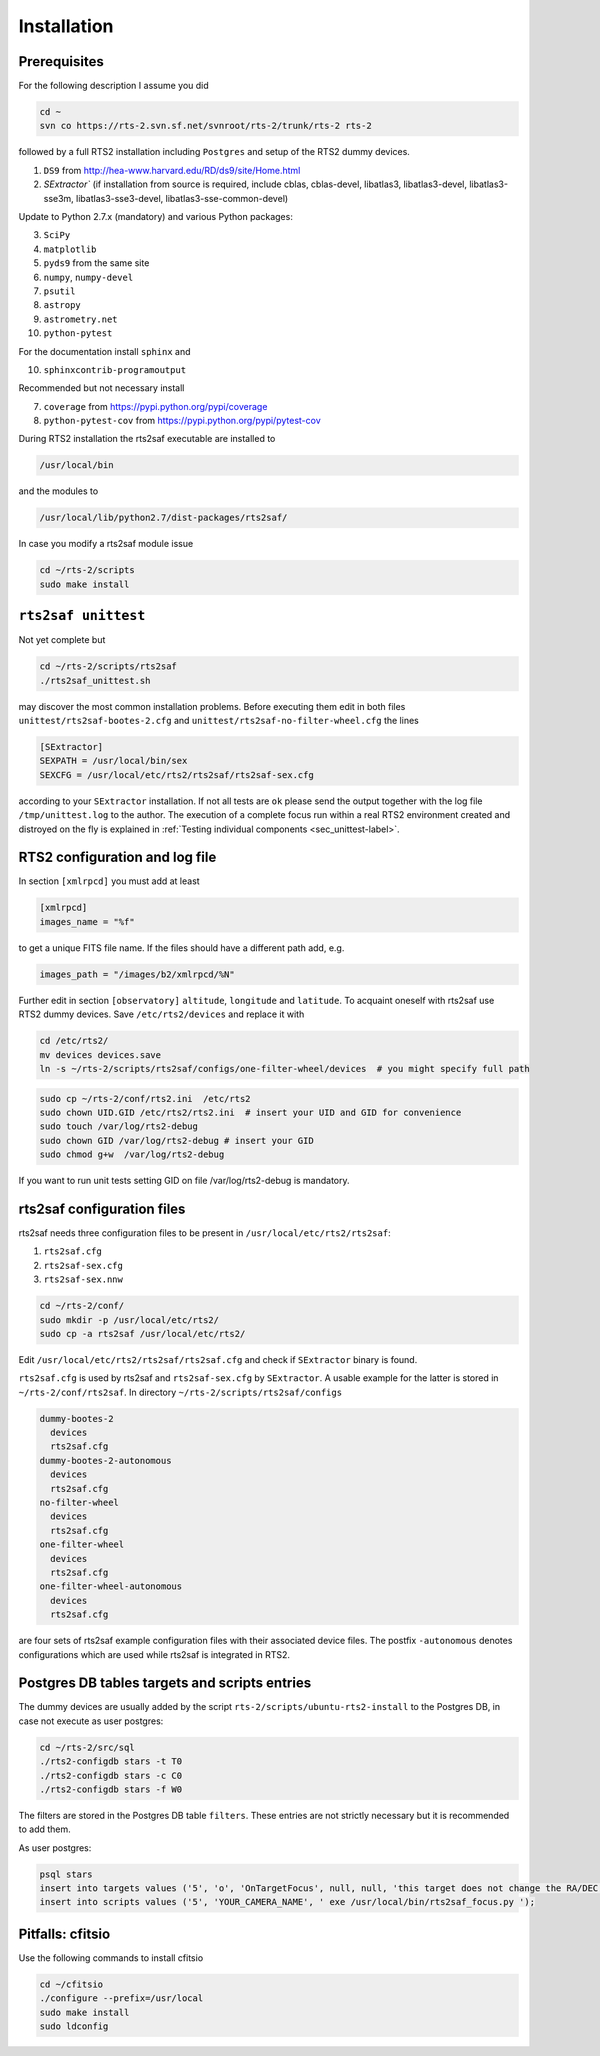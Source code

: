 .. _sec_installation-label:

Installation
============

Prerequisites
-------------

For the following description I assume you did

.. code-block:: bash

  cd ~
  svn co https://rts-2.svn.sf.net/svnroot/rts-2/trunk/rts-2 rts-2

followed by a full RTS2 installation including ``Postgres`` and setup of the RTS2 dummy devices. 


1) ``DS9`` from http://hea-www.harvard.edu/RD/ds9/site/Home.html
2) `SExtractor`` (if installation from source is required, include cblas, cblas-devel, libatlas3, libatlas3-devel,
   libatlas3-sse3m, libatlas3-sse3-devel, libatlas3-sse-common-devel) 


Update to Python 2.7.x (mandatory) and various Python packages:

3) ``SciPy``
4) ``matplotlib``
5) ``pyds9`` from the same site
6) ``numpy``, ``numpy-devel``
7) ``psutil``
8) ``astropy``
9) ``astrometry.net``
10) ``python-pytest`` 

For the documentation install ``sphinx`` and

10) ``sphinxcontrib-programoutput``

Recommended but not necessary install

7) ``coverage`` from https://pypi.python.org/pypi/coverage
8) ``python-pytest-cov`` from https://pypi.python.org/pypi/pytest-cov

During RTS2 installation the rts2saf executable are installed to 

.. code-block:: bash

  /usr/local/bin 

and the modules to

.. code-block:: bash

  /usr/local/lib/python2.7/dist-packages/rts2saf/

In case you modify a rts2saf module issue

.. code-block:: bash

 cd ~/rts-2/scripts
 sudo make install

``rts2saf unittest`` 
--------------------

Not yet complete but 

.. code-block:: bash

 cd ~/rts-2/scripts/rts2saf
 ./rts2saf_unittest.sh


may discover the most common installation problems. Before executing them edit in both files 
``unittest/rts2saf-bootes-2.cfg`` and ``unittest/rts2saf-no-filter-wheel.cfg`` the lines

.. code-block:: bash

 [SExtractor]
 SEXPATH = /usr/local/bin/sex
 SEXCFG = /usr/local/etc/rts2/rts2saf/rts2saf-sex.cfg

according to your ``SExtractor`` installation. If not  all tests are ``ok`` please 
send the output together with the log file ``/tmp/unittest.log`` to the author. The execution of a complete focus 
run within a real RTS2 environment created and distroyed on the fly is explained in 
:ref:`Testing individual components <sec_unittest-label>`.


RTS2 configuration and log file
-------------------------------

In section ``[xmlrpcd]`` you must add at least

.. code-block:: bash

  [xmlrpcd]
  images_name = "%f"

to get a unique FITS file name. If the files should have a different path add, e.g.

.. code-block:: bash

  images_path = "/images/b2/xmlrpcd/%N"

Further edit in section ``[observatory]`` ``altitude``, ``longitude`` and ``latitude``. 
To acquaint oneself with rts2saf use RTS2 dummy devices. Save  ``/etc/rts2/devices`` and replace it with
 
.. code-block:: bash

 cd /etc/rts2/
 mv devices devices.save
 ln -s ~/rts-2/scripts/rts2saf/configs/one-filter-wheel/devices  # you might specify full path

.. code-block:: bash
 
 sudo cp ~/rts-2/conf/rts2.ini  /etc/rts2
 sudo chown UID.GID /etc/rts2/rts2.ini  # insert your UID and GID for convenience
 sudo touch /var/log/rts2-debug
 sudo chown GID /var/log/rts2-debug # insert your GID
 sudo chmod g+w  /var/log/rts2-debug

If you want to run unit tests setting GID on file /var/log/rts2-debug
is mandatory.


rts2saf configuration files
---------------------------
rts2saf needs three configuration files to be present in ``/usr/local/etc/rts2/rts2saf``:

1) ``rts2saf.cfg``
2) ``rts2saf-sex.cfg``
3) ``rts2saf-sex.nnw``

.. code-block:: bash

 cd ~/rts-2/conf/
 sudo mkdir -p /usr/local/etc/rts2/
 sudo cp -a rts2saf /usr/local/etc/rts2/


Edit ``/usr/local/etc/rts2/rts2saf/rts2saf.cfg``  and check if  ``SExtractor`` binary is found.

``rts2saf.cfg`` is used by rts2saf and ``rts2saf-sex.cfg`` by ``SExtractor``. A usable example for the latter is stored in ``~/rts-2/conf/rts2saf``. In directory ``~/rts-2/scripts/rts2saf/configs``

.. code-block:: bash

  dummy-bootes-2
    devices
    rts2saf.cfg
  dummy-bootes-2-autonomous
    devices
    rts2saf.cfg
  no-filter-wheel
    devices
    rts2saf.cfg
  one-filter-wheel
    devices
    rts2saf.cfg
  one-filter-wheel-autonomous
    devices
    rts2saf.cfg

are four sets of rts2saf example configuration files with their
associated device files. The postfix ``-autonomous`` denotes configurations
which are used while rts2saf is integrated in RTS2.


Postgres DB tables targets and scripts entries
----------------------------------------------
The dummy devices are usually added  by the script 
``rts-2/scripts/ubuntu-rts2-install`` to the Postgres DB, in case not execute as user postgres:

.. code-block:: bash

  cd ~/rts-2/src/sql
  ./rts2-configdb stars -t T0
  ./rts2-configdb stars -c C0
  ./rts2-configdb stars -f W0

The filters are stored in the Postgres DB table ``filters``. These entries are not strictly necessary 
but it is recommended to add them.

As user postgres:

.. code-block:: bash

 psql stars  
 insert into targets values ('5', 'o', 'OnTargetFocus', null, null, 'this target does not change the RA/DEC values', 't', '1');
 insert into scripts values ('5', 'YOUR_CAMERA_NAME', ' exe /usr/local/bin/rts2saf_focus.py ');


Pitfalls: cfitsio
-----------------

Use the following commands to install cfitsio

.. code-block:: bash

 cd ~/cfitsio
 ./configure --prefix=/usr/local
 sudo make install
 sudo ldconfig 
